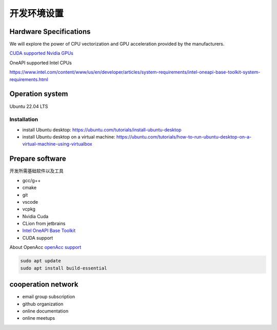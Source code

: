 ==================================
开发环境设置
==================================


Hardware Specifications
==========================

We will explore the power of CPU vectorization and GPU acceleration provided by the manufacturers.

`CUDA supported Nvidia GPUs <https://developer.nvidia.com/cuda-gpus/>`_

OneAPI supported Intel CPUs 

https://www.intel.com/content/www/us/en/developer/articles/system-requirements/intel-oneapi-base-toolkit-system-requirements.html


Operation system 
===================

Ubuntu 22.04 LTS

Installation 
--------------
- install Ubuntu desktop: https://ubuntu.com/tutorials/install-ubuntu-desktop
- install Ubuntu desktop on a virtual machine: https://ubuntu.com/tutorials/how-to-run-ubuntu-desktop-on-a-virtual-machine-using-virtualbox

Prepare software
===================

开发所需基础软件以及工具

- gcc/g++
- cmake
- git
- vscode
- vcpkg
- Nvidia Cuda
- CLion from jetbrains
- `Intel OneAPI Base Toolkit <https://www.intel.com/content/www/us/en/developer/tools/oneapi/base-toolkit-download.html?operatingsystem=linux&distributions=webdownload&options=offline/>`_
- CUDA support

About OpenAcc
`openAcc support <https://developer.nvidia.com/nvidia-hpc-sdk-downloads/>`_

.. code-block:: console
    
    sudo apt update
    sudo apt install build-essential

cooperation network
===============================

- email group subscription
- github organization
- online documentation
- online meetups